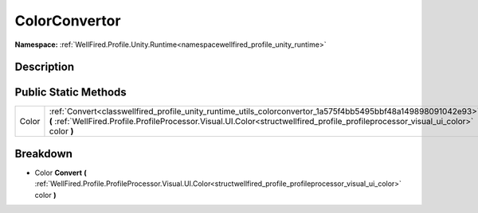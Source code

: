 .. _classwellfired_profile_unity_runtime_utils_colorconvertor:

ColorConvertor
===============

**Namespace:** :ref:`WellFired.Profile.Unity.Runtime<namespacewellfired_profile_unity_runtime>`

Description
------------



Public Static Methods
----------------------

+-------------+-----------------------------------------------------------------------------------------------------------------------------------------------------------------------------------------------------------------------------------------------------+
|Color        |:ref:`Convert<classwellfired_profile_unity_runtime_utils_colorconvertor_1a575f4bb5495bbf48a149898091042e93>` **(** :ref:`WellFired.Profile.ProfileProcessor.Visual.UI.Color<structwellfired_profile_profileprocessor_visual_ui_color>` color **)**   |
+-------------+-----------------------------------------------------------------------------------------------------------------------------------------------------------------------------------------------------------------------------------------------------+

Breakdown
----------

.. _classwellfired_profile_unity_runtime_utils_colorconvertor_1a575f4bb5495bbf48a149898091042e93:

- Color **Convert** **(** :ref:`WellFired.Profile.ProfileProcessor.Visual.UI.Color<structwellfired_profile_profileprocessor_visual_ui_color>` color **)**


